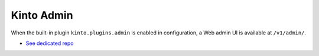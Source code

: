 .. _kinto-admin:

Kinto Admin
###########

When the built-in plugin ``kinto.plugins.admin`` is enabled in
configuration, a Web admin UI is available at ``/v1/admin/``.


* `See dedicated repo <https://github.com/Kinto/kinto-admin/>`_

.. image:: images/screenshot-kinto-admin-1.png
    :align: center

.. image:: images/screenshot-kinto-admin-2.png
    :align: center

.. image:: images/screenshot-kinto-admin-3.png
    :align: center

.. image:: images/screenshot-kinto-admin-4.png
    :align: center

